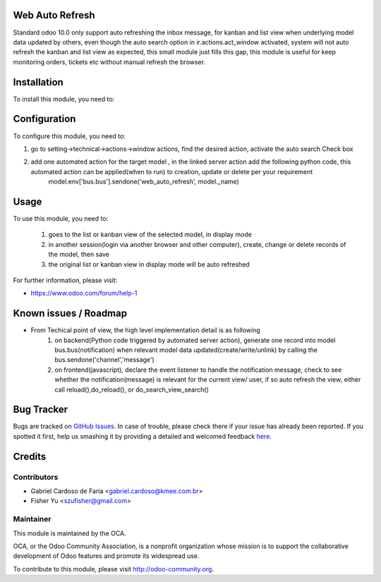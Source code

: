 .. image:: https://img.shields.io/badge/licence-AGPL--3-blue.svg
    :alt: License: AGPL-3

Web Auto Refresh
===========

Standard odoo 10.0 only support auto refreshing the inbox message, for kanban and list view when underlying model data updated by others, even though the auto search option in ir.actions.act_window activated, system will not auto refresh the kanban and list view as expected, this small module just fills this gap, this module is useful for keep monitoring orders, tickets etc without manual refresh the browser.


Installation
============

To install this module, you need to:


Configuration
=============

To configure this module, you need to:

1. go to setting->technical->actions->window actions, find the desired action, activate the auto search Check box
2. add one automated action for the target model , in the linked server action add the following python code, this automated action can be applied(when to run) to creation, update or delete per your requirement
    model.env['bus.bus'].sendone('web_auto_refresh', model._name)


Usage
=====

To use this module, you need to:

    1. goes to the list or kanban view of the selected model, in display mode
    2. in another session(login via another browser and other computer), create, change or delete records of the model, then save
    3. the original list or kanban view in display mode will be auto refreshed
           
For further information, please visit:

* https://www.odoo.com/forum/help-1

Known issues / Roadmap
======================

* From Techical point of view, the high level implementation detail is as following
    1. on backend(Python code triggered by automated server action), generate one record into model bus.bus(notification) when relevant model data updated(create/write/unlink) by calling the bus.sendone('channel','message')
    2. on frontend(javascript), declare the event listener to handle the notification message, check to see whether the notification(message)  is relevant for the current view/ user, if so auto refresh the view, either call reload(),do_reload(), or do_search_view_search()    

Bug Tracker
===========

Bugs are tracked on `GitHub Issues <https://github.com/OCA/{project_repo}/issues>`_.
In case of trouble, please check there if your issue has already been reported.
If you spotted it first, help us smashing it by providing a detailed and welcomed feedback
`here <https://github.com/OCA/{project_repo}/issues/new?body=module:%20{module_name}%0Aversion:%20{version}%0A%0A**Steps%20to%20reproduce**%0A-%20...%0A%0A**Current%20behavior**%0A%0A**Expected%20behavior**>`_.


Credits
=======

Contributors
------------

* Gabriel Cardoso de Faria <gabriel.cardoso@kmee.com.br>
* Fisher Yu <szufisher@gmail.com>

Maintainer
----------

.. image:: https://odoo-community.org/logo.png
   :alt: Odoo Community Association
   :target: https://odoo-community.org

This module is maintained by the OCA.

OCA, or the Odoo Community Association, is a nonprofit organization whose
mission is to support the collaborative development of Odoo features and
promote its widespread use.

To contribute to this module, please visit http://odoo-community.org.


